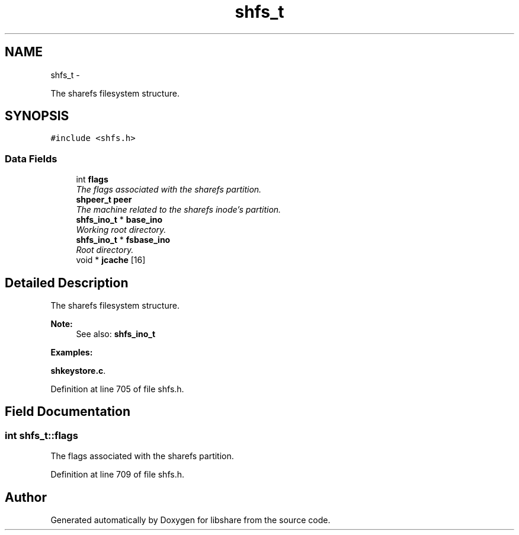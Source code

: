 .TH "shfs_t" 3 "7 Feb 2015" "Version 2.24" "libshare" \" -*- nroff -*-
.ad l
.nh
.SH NAME
shfs_t \- 
.PP
The sharefs filesystem structure.  

.SH SYNOPSIS
.br
.PP
.PP
\fC#include <shfs.h>\fP
.SS "Data Fields"

.in +1c
.ti -1c
.RI "int \fBflags\fP"
.br
.RI "\fIThe flags associated with the sharefs partition. \fP"
.ti -1c
.RI "\fBshpeer_t\fP \fBpeer\fP"
.br
.RI "\fIThe machine related to the sharefs inode's partition. \fP"
.ti -1c
.RI "\fBshfs_ino_t\fP * \fBbase_ino\fP"
.br
.RI "\fIWorking root directory. \fP"
.ti -1c
.RI "\fBshfs_ino_t\fP * \fBfsbase_ino\fP"
.br
.RI "\fIRoot directory. \fP"
.ti -1c
.RI "void * \fBjcache\fP [16]"
.br
.in -1c
.SH "Detailed Description"
.PP 
The sharefs filesystem structure. 

\fBNote:\fP
.RS 4
See also: \fC\fBshfs_ino_t\fP\fP 
.RE
.PP

.PP
\fBExamples: \fP
.in +1c
.PP
\fBshkeystore.c\fP.
.PP
Definition at line 705 of file shfs.h.
.SH "Field Documentation"
.PP 
.SS "int \fBshfs_t::flags\fP"
.PP
The flags associated with the sharefs partition. 
.PP
Definition at line 709 of file shfs.h.

.SH "Author"
.PP 
Generated automatically by Doxygen for libshare from the source code.

